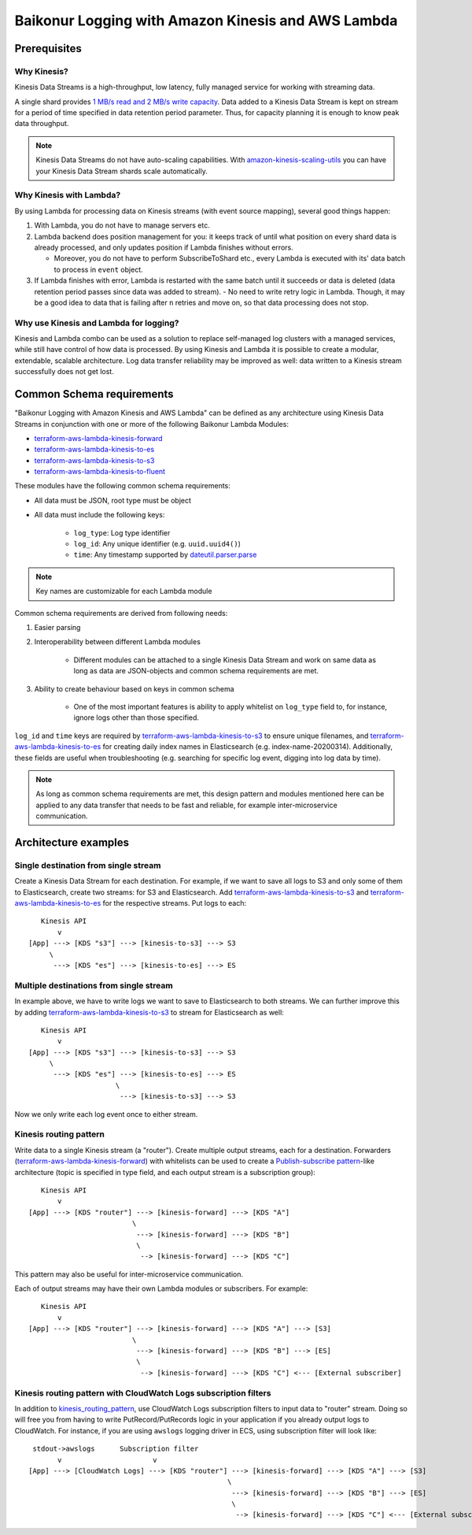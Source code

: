 .. _baikonur_logging_top:

Baikonur Logging with Amazon Kinesis and AWS Lambda
===================================================

Prerequisites
-------------

Why Kinesis?
^^^^^^^^^^^^

Kinesis Data Streams is a high-throughput, low latency, fully managed service for working with streaming data.

A single shard provides `1 MB/s read and 2 MB/s write capacity <kinesis_quotas_>`_. Data added to a Kinesis Data Stream
is kept on stream for a period of time specified in data retention period parameter. Thus, for capacity planning it is
enough to know peak data throughput.

.. note::
    Kinesis Data Streams do not have auto-scaling capabilities. With `amazon-kinesis-scaling-utils`_ you can have your
    Kinesis Data Stream shards scale automatically.

Why Kinesis with Lambda?
^^^^^^^^^^^^^^^^^^^^^^^^

By using Lambda for processing data on Kinesis streams (with event source mapping), several good things happen:

1. With Lambda, you do not have to manage servers etc.
2. Lambda backend does position management for you: it keeps track of until what position on every shard data is already
   processed, and only updates position if Lambda finishes without errors.

   - Moreover, you do not have to perform SubscribeToShard etc., every Lambda is executed with its' data batch to process in ``event`` object.

3. If Lambda finishes with error, Lambda is restarted with the same batch until it succeeds or data is deleted (data
   retention period passes since data was added to stream).
   - No need to write retry logic in Lambda. Though, it may be a good idea to data that is failing after ``n`` retries and move on, so that data processing does not stop.

Why use Kinesis and Lambda for logging?
^^^^^^^^^^^^^^^^^^^^^^^^^^^^^^^^^^^^^^^

Kinesis and Lambda combo can be used as a solution to replace self-managed log clusters with a managed services,
while still have control of how data is processed. By using Kinesis and Lambda it is possible to create a modular,
extendable, scalable architecture. Log data transfer reliability may be improved as well: data written to a Kinesis
stream successfully does not get lost.

Common Schema requirements
--------------------------

"Baikonur Logging with Amazon Kinesis and AWS Lambda" can be defined as any architecture using Kinesis Data Streams
in conjunction with one or more of the following Baikonur Lambda Modules:

- terraform-aws-lambda-kinesis-forward_
- terraform-aws-lambda-kinesis-to-es_
- terraform-aws-lambda-kinesis-to-s3_
- terraform-aws-lambda-kinesis-to-fluent_

These modules have the following common schema requirements:

- All data must be JSON, root type must be object
- All data must include the following keys:

    - ``log_type``: Log type identifier
    - ``log_id``: Any unique identifier (e.g. ``uuid.uuid4()``)
    - ``time``: Any timestamp supported by dateutil.parser.parse_

.. note::
    Key names are customizable for each Lambda module

Common schema requirements are derived from following needs:

1. Easier parsing
2. Interoperability between different Lambda modules

    - Different modules can be attached to a single Kinesis Data Stream
      and work on same data as long as data are JSON-objects and common schema requirements are met.

3. Ability to create behaviour based on keys in common schema

    - One of the most important features is ability to apply whitelist on ``log_type`` field to, for instance,
      ignore logs other than those specified.

``log_id`` and ``time`` keys are required by terraform-aws-lambda-kinesis-to-s3_ to ensure unique filenames,
and terraform-aws-lambda-kinesis-to-es_ for creating daily index names in Elasticsearch (e.g. index-name-20200314).
Additionally, these fields are useful when troubleshooting (e.g. searching for specific log event,
digging into log data by time).

.. note::
    As long as common schema requirements are met, this design pattern and modules mentioned here can be applied to any
    data transfer that needs to be fast and reliable, for example inter-microservice communication.

Architecture examples
---------------------

Single destination from single stream
^^^^^^^^^^^^^^^^^^^^^^^^^^^^^^^^^^^^^

Create a Kinesis Data Stream for each destination. For example, if we want to save all logs to S3 and only some of them
to Elasticsearch, create two streams: for S3 and Elasticsearch. Add terraform-aws-lambda-kinesis-to-s3_ and
terraform-aws-lambda-kinesis-to-es_ for the respective streams. Put logs to each::

       Kinesis API
           v
    [App] ---> [KDS "s3"] ---> [kinesis-to-s3] ---> S3
         \
          ---> [KDS "es"] ---> [kinesis-to-es] ---> ES

Multiple destinations from single stream
^^^^^^^^^^^^^^^^^^^^^^^^^^^^^^^^^^^^^^^^

In example above, we have to write logs we want to save to Elasticsearch to both streams. We can further improve this
by adding terraform-aws-lambda-kinesis-to-s3_ to stream for Elasticsearch as well::

       Kinesis API
           v
    [App] ---> [KDS "s3"] ---> [kinesis-to-s3] ---> S3
         \
          ---> [KDS "es"] ---> [kinesis-to-es] ---> ES
                         \
                          ---> [kinesis-to-s3] ---> S3

Now we only write each log event once to either stream.

.. _kinesis_routing_pattern:

Kinesis routing pattern
^^^^^^^^^^^^^^^^^^^^^^^

Write data to a single Kinesis stream (a "router"). Create multiple output streams, each for a destination.
Forwarders (terraform-aws-lambda-kinesis-forward_) with whitelists can be used to create a
`Publish-subscribe pattern`_-like architecture (topic is specified in type field, and each output stream is a
subscription group)::

       Kinesis API
           v
    [App] ---> [KDS "router"] ---> [kinesis-forward] ---> [KDS "A"]
                             \
                              ---> [kinesis-forward] ---> [KDS "B"]
                              \
                               --> [kinesis-forward] ---> [KDS "C"]

This pattern may also be useful for inter-microservice communication.

Each of output streams may have their own Lambda modules or subscribers. For example::

       Kinesis API
           v
    [App] ---> [KDS "router"] ---> [kinesis-forward] ---> [KDS "A"] ---> [S3]
                             \
                              ---> [kinesis-forward] ---> [KDS "B"] ---> [ES]
                              \
                               --> [kinesis-forward] ---> [KDS "C"] <--- [External subscriber]



Kinesis routing pattern with CloudWatch Logs subscription filters
^^^^^^^^^^^^^^^^^^^^^^^^^^^^^^^^^^^^^^^^^^^^^^^^^^^^^^^^^^^^^^^^^

In addition to kinesis_routing_pattern_, use CloudWatch Logs subscription filters to input data to "router" stream.
Doing so will free you from having to write PutRecord/PutRecords logic in your application if you already output logs to
CloudWatch. For instance, if you are using ``awslogs`` logging driver in ECS, using subscription filter will look like::

     stdout->awslogs      Subscription filter
           v                      v
    [App] ---> [CloudWatch Logs] ---> [KDS "router"] ---> [kinesis-forward] ---> [KDS "A"] ---> [S3]
                                                    \
                                                     ---> [kinesis-forward] ---> [KDS "B"] ---> [ES]
                                                     \
                                                      --> [kinesis-forward] ---> [KDS "C"] <--- [External subscriber]


.. _dateutil.parser.parse: https://dateutil.readthedocs.io/en/stable/parser.html#dateutil.parser.parse
.. _terraform-aws-lambda-kinesis-forward: https://github.com/baikonur-oss/terraform-aws-lambda-kinesis-forward
.. _terraform-aws-lambda-kinesis-to-es: https://github.com/baikonur-oss/terraform-aws-lambda-kinesis-to-es
.. _terraform-aws-lambda-kinesis-to-s3: https://github.com/baikonur-oss/terraform-aws-lambda-kinesis-to-s3
.. _terraform-aws-lambda-kinesis-to-fluent: https://github.com/baikonur-oss/terraform-aws-lambda-kinesis-to-fluent
.. _amazon-kinesis-scaling-utils: https://github.com/awslabs/amazon-kinesis-scaling-utils

.. _`Publish-subscribe pattern`: https://en.wikipedia.org/wiki/Publish–subscribe_pattern

.. _`kinesis_quotas`: https://docs.aws.amazon.com/streams/latest/dev/service-sizes-and-limits.html
